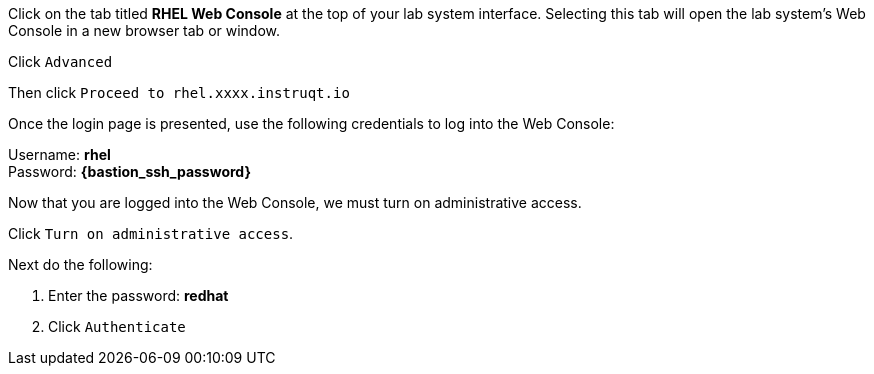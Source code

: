 Click on the tab titled *RHEL Web Console* at the top of your lab system
interface. Selecting this tab will open the lab system’s Web Console in
a new browser tab or window.

Click `+Advanced+`


Then click `+Proceed to rhel.xxxx.instruqt.io+`



Once the login page is presented, use the following credentials to log
into the Web Console:

Username: *rhel* +
Password: *{bastion_ssh_password}*


Now that you are logged into the Web Console, we must turn on
administrative access.

Click `+Turn on administrative access+`.


Next do the following:

[arabic]
. Enter the password: *redhat*
. Click `+Authenticate+`

